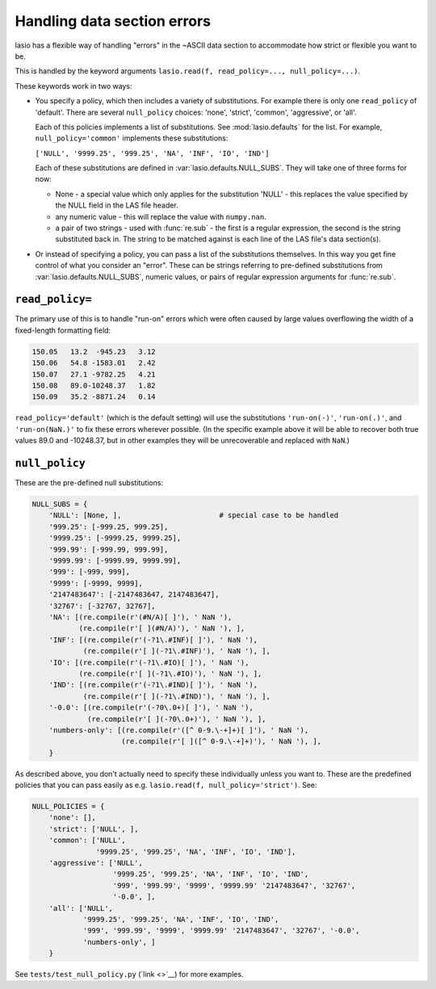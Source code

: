 Handling data section errors
============================

lasio has a flexible way of handling "errors" in the ~ASCII data section to
accommodate how strict or flexible you want to be.

This is handled by the keyword arguments ``lasio.read(f, read_policy=..., null_policy=...)``.

These keywords work in two ways:

* You specify a policy, which then includes a variety of substitutions. For
  example there is only one ``read_policy`` of 'default'. There are several
  ``null_policy`` choices: 'none', 'strict', 'common', 'aggressive', or 'all'.

  Each of this policies implements a list of substitutions. See
  :mod:`lasio.defaults` for the list. For example, ``null_policy='common'``
  implements these substitutions:

  ``['NULL', '9999.25', '999.25', 'NA', 'INF', 'IO', 'IND']``

  Each of these substitutions are defined in :var:`lasio.defaults.NULL_SUBS`.
  They will take one of three forms for now:

  - None - a special value which only applies for the substitution 'NULL' - this
    replaces the value specified by the NULL field in the LAS file header.
  - any numeric value - this will replace the value with ``numpy.nan``.
  - a pair of two strings - used with :func:`re.sub` - the first is a regular
    expression, the second is the string substituted back in. The string
    to be matched against is each line of the LAS file's data section(s).

* Or instead of specifying a policy, you can pass a list of the substitutions
  themselves. In this way you get fine control of what you consider an "error".
  These can be strings referring to pre-defined substitutions from 
  :var:`lasio.defaults.NULL_SUBS`, numeric values, or pairs of 
  regular expression arguments for :func:`re.sub`.

``read_policy=``
----------------

The primary use of this is to handle "run-on" errors which were often caused by
large values overflowing the width of a fixed-length formatting field:

.. code-block:: 

    150.05   13.2  -945.23   3.12
    150.06   54.8 -1583.01   2.42
    150.07   27.1 -9782.25   4.21
    150.08   89.0-10248.37   1.82
    150.09   35.2 -8871.24   0.14

``read_policy='default'`` (which is the default setting) will use the
substitutions ``'run-on(-)'``, ``'run-on(.)'``, and ``'run-on(NaN.)'`` to fix 
these errors wherever possible. (In the specific example above it will be able
to recover both true values 89.0 and -10248.37, but in other examples they
will be unrecoverable and replaced with ``NaN``.)

``null_policy``
---------------

These are the pre-defined null substitutions:

.. code-block:: python

    NULL_SUBS = {
        'NULL': [None, ],                       # special case to be handled
        '999.25': [-999.25, 999.25],
        '9999.25': [-9999.25, 9999.25],
        '999.99': [-999.99, 999.99],
        '9999.99': [-9999.99, 9999.99],
        '999': [-999, 999],
        '9999': [-9999, 9999],
        '2147483647': [-2147483647, 2147483647],
        '32767': [-32767, 32767],
        'NA': [(re.compile(r'(#N/A)[ ]'), ' NaN '),
               (re.compile(r'[ ](#N/A)'), ' NaN '), ],
        'INF': [(re.compile(r'(-?1\.#INF)[ ]'), ' NaN '),
                (re.compile(r'[ ](-?1\.#INF)'), ' NaN '), ],
        'IO': [(re.compile(r'(-?1\.#IO)[ ]'), ' NaN '),
               (re.compile(r'[ ](-?1\.#IO)'), ' NaN '), ],
        'IND': [(re.compile(r'(-?1\.#IND)[ ]'), ' NaN '),
                (re.compile(r'[ ](-?1\.#IND)'), ' NaN '), ],
        '-0.0': [(re.compile(r'(-?0\.0+)[ ]'), ' NaN '),
                 (re.compile(r'[ ](-?0\.0+)'), ' NaN '), ],
        'numbers-only': [(re.compile(r'([^ 0-9.\-+]+)[ ]'), ' NaN '),
                         (re.compile(r'[ ]([^ 0-9.\-+]+)'), ' NaN '), ],
        }

As described above, you don't actually need to specify these individually
unless you want to. These are the predefined policies that you can pass easily
as e.g. ``lasio.read(f, null_policy='strict')``. See:

.. code-block:: python

    NULL_POLICIES = {
        'none': [],
        'strict': ['NULL', ],
        'common': ['NULL', 
                   '9999.25', '999.25', 'NA', 'INF', 'IO', 'IND'],
        'aggressive': ['NULL',
                       '9999.25', '999.25', 'NA', 'INF', 'IO', 'IND', 
                       '999', '999.99', '9999', '9999.99' '2147483647', '32767',
                       '-0.0', ],
        'all': ['NULL',
                '9999.25', '999.25', 'NA', 'INF', 'IO', 'IND', 
                '999', '999.99', '9999', '9999.99' '2147483647', '32767', '-0.0', 
                'numbers-only', ]
        }

See ``tests/test_null_policy.py`` (`link <>`__) for more examples.